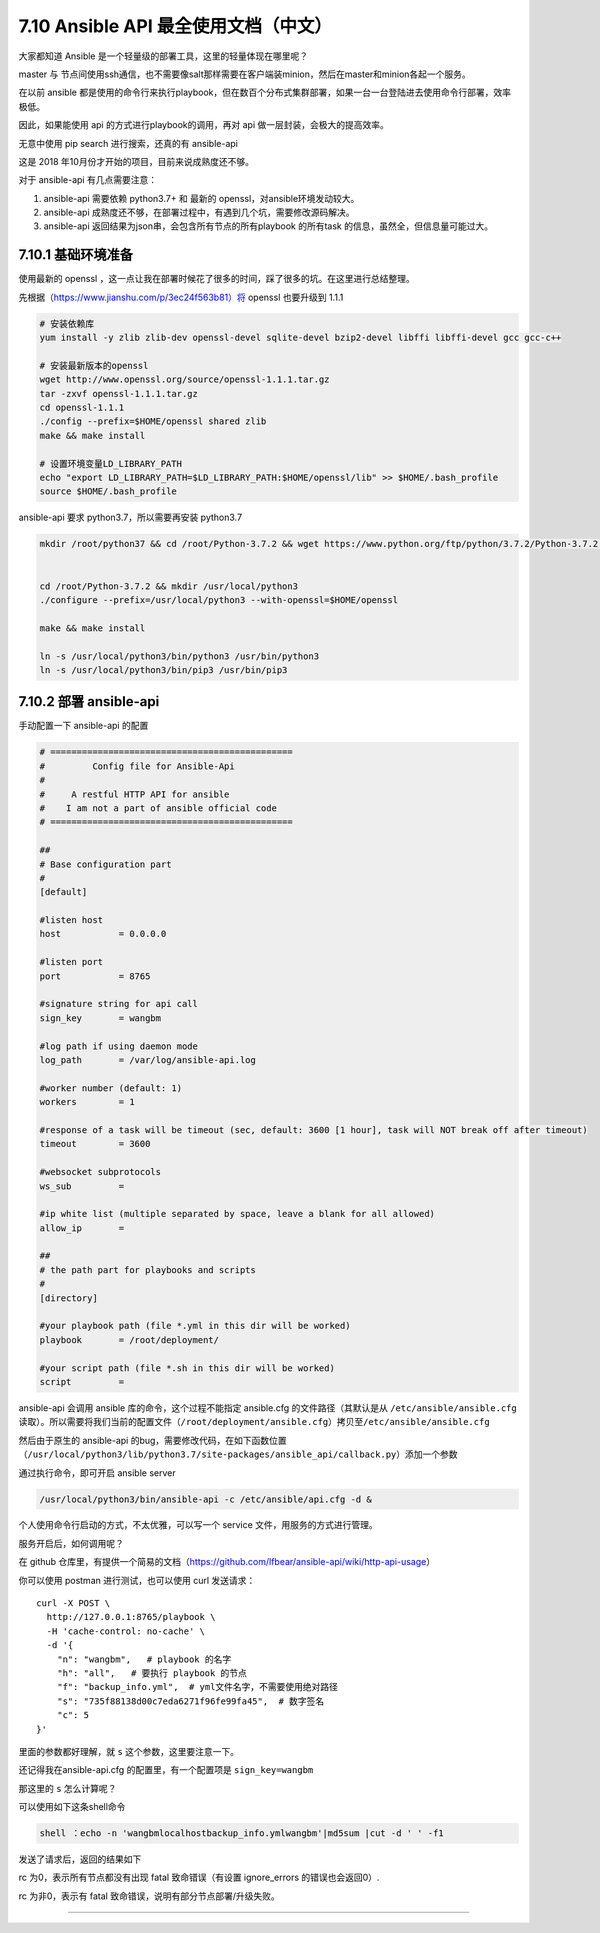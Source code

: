 7.10 Ansible API 最全使用文档（中文）
=====================================

大家都知道 Ansible 是一个轻量级的部署工具，这里的轻量体现在哪里呢？

master 与
节点间使用ssh通信，也不需要像salt那样需要在客户端装minion，然后在master和minion各起一个服务。

在以前 ansible
都是使用的命令行来执行playbook，但在数百个分布式集群部署，如果一台一台登陆进去使用命令行部署，效率极低。

因此，如果能使用 api 的方式进行playbook的调用，再对 api
做一层封装，会极大的提高效率。

无意中使用 pip search 进行搜索，还真的有 ansible-api

|image0|

这是 2018 年10月份才开始的项目，目前来说成熟度还不够。

对于 ansible-api 有几点需要注意：

1. ansible-api 需要依赖 python3.7+ 和 最新的
   openssl，对ansible环境发动较大。
2. ansible-api
   成熟度还不够，在部署过程中，有遇到几个坑，需要修改源码解决。
3. ansible-api 返回结果为json串，会包含所有节点的所有playbook 的所有task
   的信息，虽然全，但信息量可能过大。

7.10.1 基础环境准备
-------------------

使用最新的 openssl
，这一点让我在部署时候花了很多的时间，踩了很多的坑。在这里进行总结整理。

先根据（\ `https://www.jianshu.com/p/3ec24f563b81）将 <https://www.jianshu.com/p/3ec24f563b81）将>`__
openssl 也要升级到 1.1.1

.. code:: shell

   # 安装依赖库
   yum install -y zlib zlib-dev openssl-devel sqlite-devel bzip2-devel libffi libffi-devel gcc gcc-c++
    
   # 安装最新版本的openssl
   wget http://www.openssl.org/source/openssl-1.1.1.tar.gz
   tar -zxvf openssl-1.1.1.tar.gz
   cd openssl-1.1.1
   ./config --prefix=$HOME/openssl shared zlib
   make && make install
    
   # 设置环境变量LD_LIBRARY_PATH
   echo "export LD_LIBRARY_PATH=$LD_LIBRARY_PATH:$HOME/openssl/lib" >> $HOME/.bash_profile
   source $HOME/.bash_profile

ansible-api 要求 python3.7，所以需要再安装 python3.7

.. code:: shell

   mkdir /root/python37 && cd /root/Python-3.7.2 && wget https://www.python.org/ftp/python/3.7.2/Python-3.7.2.tgz && tar -xvf Python-3.7.2.tgz
    
    
   cd /root/Python-3.7.2 && mkdir /usr/local/python3
   ./configure --prefix=/usr/local/python3 --with-openssl=$HOME/openssl
    
   make && make install
    
   ln -s /usr/local/python3/bin/python3 /usr/bin/python3
   ln -s /usr/local/python3/bin/pip3 /usr/bin/pip3

7.10.2 部署 ansible-api
-----------------------

手动配置一下 ansible-api 的配置

.. code:: shell

   # ==============================================
   #         Config file for Ansible-Api
   #
   #     A restful HTTP API for ansible
   #    I am not a part of ansible official code
   # ==============================================
    
   ##
   # Base configuration part
   #
   [default]
    
   #listen host
   host           = 0.0.0.0
    
   #listen port
   port           = 8765
    
   #signature string for api call
   sign_key       = wangbm
    
   #log path if using daemon mode
   log_path       = /var/log/ansible-api.log
    
   #worker number (default: 1)
   workers        = 1
    
   #response of a task will be timeout (sec, default: 3600 [1 hour], task will NOT break off after timeout)
   timeout        = 3600
    
   #websocket subprotocols
   ws_sub         =
    
   #ip white list (multiple separated by space, leave a blank for all allowed)
   allow_ip       =
    
   ##
   # the path part for playbooks and scripts
   #
   [directory]
    
   #your playbook path (file *.yml in this dir will be worked)
   playbook       = /root/deployment/
    
   #your script path (file *.sh in this dir will be worked)
   script         =

ansible-api 会调用 ansible 库的命令，这个过程不能指定 ansible.cfg
的文件路径（其默认是从 ``/etc/ansible/ansible.cfg``
读取）。所以需要将我们当前的配置文件（\ ``/root/deployment/ansible.cfg``\ ）拷贝至\ ``/etc/ansible/ansible.cfg``

然后由于原生的 ansible-api
的bug，需要修改代码，在如下函数位置（\ ``/usr/local/python3/lib/python3.7/site-packages/ansible_api/callback.py``\ ）添加一个参数

|image1|

通过执行命令，即可开启 ansible server

.. code:: shell

   /usr/local/python3/bin/ansible-api -c /etc/ansible/api.cfg -d &

个人使用命令行启动的方式，不太优雅，可以写一个 service
文件，用服务的方式进行管理。

服务开启后，如何调用呢？

在 github
仓库里，有提供一个简易的文档（https://github.com/lfbear/ansible-api/wiki/http-api-usage）

你可以使用 postman 进行测试，也可以使用 curl 发送请求：

::

   curl -X POST \
     http://127.0.0.1:8765/playbook \
     -H 'cache-control: no-cache' \
     -d '{
       "n": "wangbm",   # playbook 的名字
       "h": "all",   # 要执行 playbook 的节点
       "f": "backup_info.yml",  # yml文件名字，不需要使用绝对路径
       "s": "735f88138d00c7eda6271f96fe99fa45",  # 数字签名
       "c": 5
   }'

里面的参数都好理解，就 ``s`` 这个参数，这里要注意一下。

还记得我在ansible-api.cfg 的配置里，有一个配置项是 ``sign_key=wangbm``

那这里的 ``s`` 怎么计算呢？

可以使用如下这条shell命令

.. code:: shell

   shell ：echo -n 'wangbmlocalhostbackup_info.ymlwangbm'|md5sum |cut -d ' ' -f1

发送了请求后，返回的结果如下

|image2|

rc 为0，表示所有节点都没有出现 fatal 致命错误（有设置 ignore_errors
的错误也会返回0）.

rc 为非0，表示有 fatal 致命错误，说明有部分节点部署/升级失败。

|image3|

--------------

.. figure:: http://image.python-online.cn/20191117155836.png
   :alt: 关注公众号，获取最新干货！


.. |image0| image:: http://image.python-online.cn/20190716111523.png
.. |image1| image:: http://image.python-online.cn/20190716112113.png
.. |image2| image:: http://image.python-online.cn/20190716112824.png
.. |image3| image:: http://image.python-online.cn/20190716112838.png

